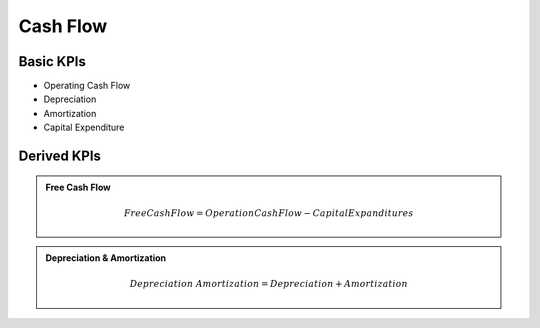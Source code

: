 Cash Flow
*********

Basic KPIs
==========

* Operating Cash Flow
* Depreciation
* Amortization
* Capital Expenditure

Derived KPIs
============
.. admonition::
    Free Cash Flow

    .. math::

        Free Cash Flow = Operation Cash Flow - Capital Expanditures

.. admonition::
    Depreciation & Amortization

    .. math::
        Depreciation & Amortization = Depreciation + Amortization

